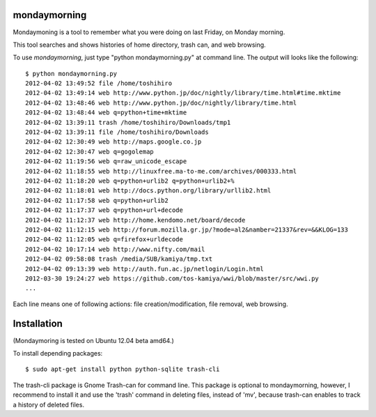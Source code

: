 ==============
mondaymorning
==============

Mondaymoning is a tool to remember what you were doing on last Friday, on Monday morning.

This tool searches and shows histories of home directory, trash can, and web browsing.

To use `mondaymorning`, just type "python mondaymorning.py" at command line.
The output will looks like the following::

  $ python mondaymorning.py
  2012-04-02 13:49:52 file /home/toshihiro
  2012-04-02 13:49:14 web http://www.python.jp/doc/nightly/library/time.html#time.mktime
  2012-04-02 13:48:46 web http://www.python.jp/doc/nightly/library/time.html
  2012-04-02 13:48:44 web q=python+time+mktime
  2012-04-02 13:39:11 trash /home/toshihiro/Downloads/tmp1
  2012-04-02 13:39:11 file /home/toshihiro/Downloads
  2012-04-02 12:30:49 web http://maps.google.co.jp
  2012-04-02 12:30:47 web q=gogolemap
  2012-04-02 11:19:56 web q=raw_unicode_escape
  2012-04-02 11:18:55 web http://linuxfree.ma-to-me.com/archives/000333.html
  2012-04-02 11:18:20 web q=python+urlib2 q=python+urlib2+%
  2012-04-02 11:18:01 web http://docs.python.org/library/urllib2.html
  2012-04-02 11:17:58 web q=python+urlib2
  2012-04-02 11:17:37 web q=python+url+decode
  2012-04-02 11:12:37 web http://home.kendomo.net/board/decode
  2012-04-02 11:12:15 web http://forum.mozilla.gr.jp/?mode=al2&namber=21337&rev=&&KLOG=133
  2012-04-02 11:12:05 web q=firefox+urldecode
  2012-04-02 10:17:14 web http://www.nifty.com/mail
  2012-04-02 09:58:08 trash /media/SUB/kamiya/tmp.txt
  2012-04-02 09:13:39 web http://auth.fun.ac.jp/netlogin/Login.html
  2012-03-30 19:24:27 web https://github.com/tos-kamiya/wwi/blob/master/src/wwi.py
  ...

Each line means one of following actions: file creation/modification, file removal, web browsing.

=============
Installation
=============

(Mondaymoring is tested on Ubuntu 12.04 beta amd64.)

To install depending packages::

  $ sudo apt-get install python python-sqlite trash-cli

The trash-cli package is Gnome Trash-can for command line.
This package is optional to mondaymorning, however, 
I recommend to install it and use the 'trash' command in deleting files, instead of 'mv',
because trash-can enables to track a history of deleted files.

